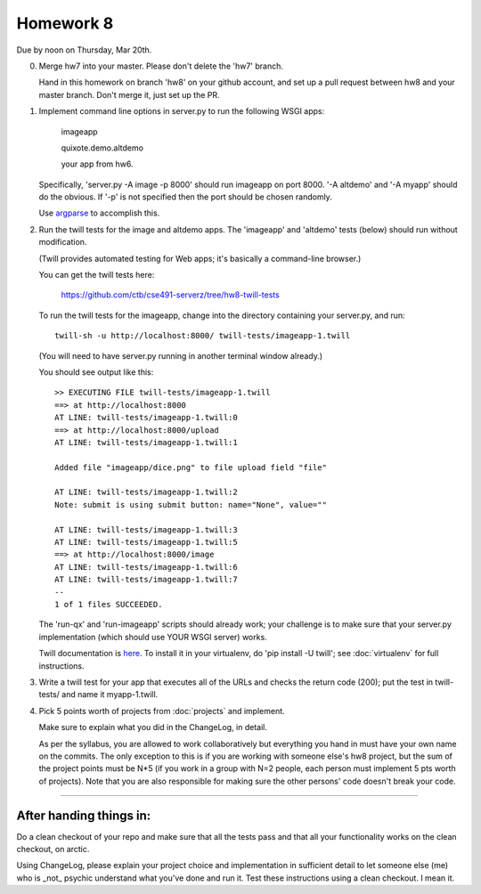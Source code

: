 ==========
Homework 8
==========

Due by noon on Thursday, Mar 20th.

0. Merge hw7 into your master.  Please don't delete the 'hw7' branch.

   Hand in this homework on branch 'hw8' on your github account, and
   set up a pull request between hw8 and your master branch.  Don't merge
   it, just set up the PR.

1. Implement command line options in server.py to run the following WSGI apps:

      imageapp

      quixote.demo.altdemo

      your app from hw6.

   Specifically, 'server.py -A image -p 8000' should run imageapp on
   port 8000.  '-A altdemo' and '-A myapp' should do the obvious.  If
   '-p' is not specified then the port should be chosen randomly.

   Use `argparse <http://docs.python.org/2/library/argparse.html>`__ to
   accomplish this.

2. Run the twill tests for the image and altdemo apps.  The 'imageapp'
   and 'altdemo' tests (below) should run without modification.

   (Twill provides automated testing for Web apps; it's basically a
   command-line browser.)

   You can get the twill tests here:

      https://github.com/ctb/cse491-serverz/tree/hw8-twill-tests

   To run the twill tests for the imageapp, change into the directory
   containing your server.py, and run::

      twill-sh -u http://localhost:8000/ twill-tests/imageapp-1.twill

   (You will need to have server.py running in another terminal window
   already.)

   You should see output like this::

      >> EXECUTING FILE twill-tests/imageapp-1.twill
      ==> at http://localhost:8000
      AT LINE: twill-tests/imageapp-1.twill:0
      ==> at http://localhost:8000/upload
      AT LINE: twill-tests/imageapp-1.twill:1
      
      Added file "imageapp/dice.png" to file upload field "file"
      
      AT LINE: twill-tests/imageapp-1.twill:2
      Note: submit is using submit button: name="None", value=""
      
      AT LINE: twill-tests/imageapp-1.twill:3
      AT LINE: twill-tests/imageapp-1.twill:5
      ==> at http://localhost:8000/image
      AT LINE: twill-tests/imageapp-1.twill:6
      AT LINE: twill-tests/imageapp-1.twill:7
      --
      1 of 1 files SUCCEEDED.

   The 'run-qx' and 'run-imageapp' scripts should already work; your
   challenge is to make sure that your server.py implementation (which
   should use YOUR WSGI server) works.

   Twill documentation is `here <http://twill.idyll.org/>`__.  To install
   it in your virtualenv, do 'pip install -U twill'; see :doc:`virtualenv`
   for full instructions.

3. Write a twill test for your app that executes all of the URLs and
   checks the return code (200); put the test in twill-tests/ and name
   it myapp-1.twill.

4. Pick 5 points worth of projects from :doc:`projects` and implement.

   Make sure to explain what you did in the ChangeLog, in detail.

   As per the syllabus, you are allowed to work collaboratively but
   everything you hand in must have your own name on the commits.  The
   only exception to this is if you are working with someone else's
   hw8 project, but the sum of the project points must be N*5 (if you
   work in a group with N=2 people, each person must implement 5 pts
   worth of projects).  Note that you are also responsible for making
   sure the other persons' code doesn't break your code.

----

After handing things in:
------------------------

Do a clean checkout of your repo and make sure that all the tests pass
and that all your functionality works on the clean checkout, on arctic.

Using ChangeLog, please explain your project choice and implementation
in sufficient detail to let someone else (me) who is _not_ psychic
understand what you've done and run it.  Test these instructions using
a clean checkout.  I mean it.

.. make sure I can run their server; command line options!!
.. cookie tests!!
.. twill tests on their wsgi server
.. javascript add

.. changelog => changes
